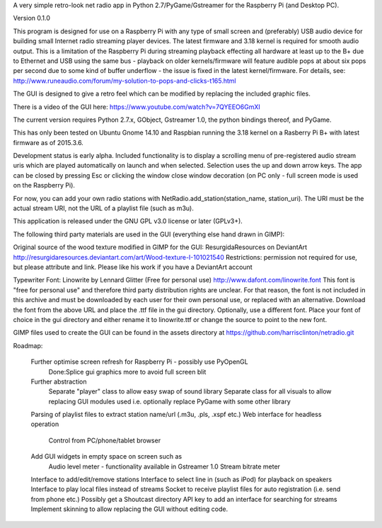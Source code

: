 A very simple retro-look net radio app in Python 2.7/PyGame/Gstreamer for the Raspberry Pi (and Desktop PC).

Version 0.1.0

This program is designed for use on a Raspberry Pi with any type of small screen and (preferably) USB audio device for building small Internet radio streaming player devices. The latest firmware and 3.18 kernel is required for smooth audio output. This is a limitation of the Raspberry Pi during streaming playback effecting all hardware at least up to the B+ due to Ethernet and USB using the same bus - playback on older kernels/firmware will feature audible pops at about six pops per second due to some kind of buffer underflow - the issue is fixed in the latest kernel/firmware. For details, see:
http://www.runeaudio.com/forum/my-solution-to-pops-and-clicks-t165.html

The GUI is designed to give a retro feel which can be modified by replacing the included graphic files.

There is a video of the GUI here:
https://www.youtube.com/watch?v=7QYEEO6GmXI

The current version requires Python 2.7.x, GObject, Gstreamer 1.0, the python bindings thereof, and PyGame.

This has only been tested on Ubuntu Gnome 14.10 and Raspbian running the 3.18 kernel on a Rasberry Pi B+ with latest firmware as of 2015.3.6.

Development status is early alpha. Included functionality is to display a scrolling menu of pre-registered audio stream uris which are played automatically on launch and when selected. Selection uses the up and down arrow keys. The app can be closed by pressing Esc or clicking the window close window decoration (on PC only - full screen mode is used on the Raspberry Pi).

For now, you can add your own radio stations with NetRadio.add_station(station_name, station_uri). The URI must be the actual stream URI, not the URL of a playlist file (such as m3u).

This application is released under the GNU GPL v3.0 license or later (GPLv3+).

The following third party materials are used in the GUI (everything else hand drawn in GIMP):

Original source of the wood texture modified in GIMP for the GUI:
ResurgidaResources on DeviantArt
http://resurgidaresources.deviantart.com/art/Wood-texture-I-101021540
Restrictions: permission not required for use, but please attribute and link.
Please like his work if you have a DeviantArt account

Typewriter Font:
Linowrite by Lennard Glitter
(Free for personal use)
http://www.dafont.com/linowrite.font
This font is "free for personal use" and therefore third party distribution rights are unclear.
For that reason, the font is not included in this archive and must be downloaded by each user for their own personal use, or replaced with an alternative. Download the font from the above URL and place the .ttf file in the gui directory.
Optionally, use a different font. Place your font of choice in the gui directory and either rename it to linowrite.ttf or change the source to point to the new font.

GIMP files used to create the GUI can be found in the assets directory at https://github.com/harrisclinton/netradio.git

Roadmap:

	Further optimise screen refresh for Raspberry Pi - possibly use PyOpenGL
		Done:Splice gui graphics more to avoid full screen blit
 	Further abstraction
		Separate "player" class to allow easy swap of sound library
		Separate class for all visuals to allow replacing GUI modules used
		i.e. optionally replace PyGame with some other library
	Parsing of playlist files to extract station name/url (.m3u, .pls, .xspf etc.)
	Web interface for headless operation
		Control from PC/phone/tablet browser
	Add GUI widgets in empty space on screen such as
		Audio level meter - functionality available in Gstreamer 1.0
		Stream bitrate meter
	Interface to add/edit/remove stations
	Interface to select line in (such as iPod) for playback on speakers
	Interface to play local files instead of streams
	Socket to receive playlist files for auto registration (i.e. send from phone etc.)
	Possibly get a Shoutcast directory API key to add an interface
	for searching for streams
	Implement skinning to allow replacing the GUI without editing code.

